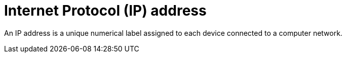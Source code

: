 = Internet Protocol (IP) address

An IP address is a unique numerical label assigned to each device connected to a computer network.
